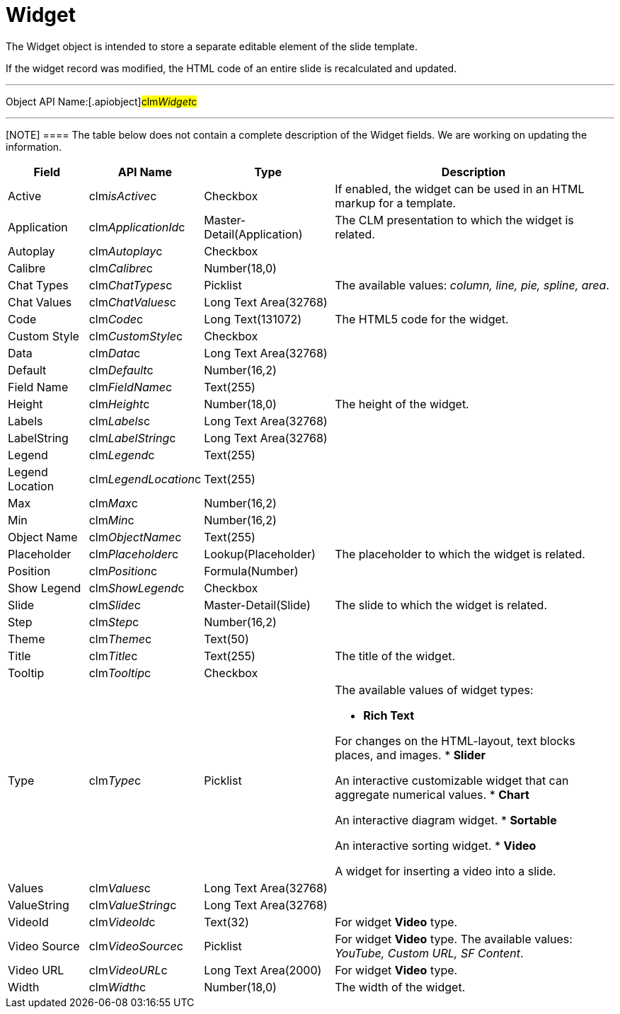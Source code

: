 = Widget

The [.object]#Widget# object is intended to store a separate
editable element of the slide template.

If the widget record was modified, the HTML code of an entire slide is
recalculated and updated.

'''''

Object API Name:[.apiobject]#clm__Widget__c#

'''''

[NOTE] ==== The table below does not contain a complete
description of the Widget fields. We are working on updating the
information.
====

[width="100%",cols="~,~,~,~",]
|===
|*Field* |*API Name* |*Type* |*Description*

|Active |[.apiobject]#clm__isActive__c# |Checkbox |If
enabled, the widget can be used in an HTML markup for a template.

|Application |[.apiobject]#clm__ApplicationId__c#
|Master-Detail(Application) |The CLM presentation to which the widget
is related.

|Autoplay |[.apiobject]#clm__Autoplay__c# |Checkbox |

|Calibre |[.apiobject]#clm__Calibre__c# |Number(18,0)
|

|Chat Types |[.apiobject]#clm__ChatTypes__c# |Picklist
|The available values: _column, line, pie, spline, area_.

|Chat Values |[.apiobject]#clm__ChatValues__c# |Long
Text Area(32768) |

|Code |[.apiobject]#clm__Code__c# |Long Text(131072)
|The HTML5 code for the widget.

|Custom Style |[.apiobject]#clm__CustomStyle__c#
|Checkbox |

|Data |[.apiobject]#clm__Data__c# |Long Text Area(32768)
|

|Default |[.apiobject]#clm__Default__c# |Number(16,2)
|

|Field Name |[.apiobject]#clm__FieldName__c# |Text(255)
|

|Height |[.apiobject]#clm__Height__c# |Number(18,0) |The
height of the widget.

|Labels |[.apiobject]#clm__Labels__c# |Long Text
Area(32768) |

|LabelString |[.apiobject]#clm__LabelString__c# |Long
Text Area(32768) |

|Legend |[.apiobject]#clm__Legend__c# |Text(255) |

|Legend Location |[.apiobject]#clm__LegendLocation__c#
|Text(255) |

|Max |[.apiobject]#clm__Max__c# |Number(16,2) |

|Min |[.apiobject]#clm__Min__c# |Number(16,2) |

|Object Name |[.apiobject]#clm__ObjectName__c#
|Text(255) |

|Placeholder |[.apiobject]#clm__Placeholder__c#
|Lookup(Placeholder) |The placeholder to which the widget is related.

|Position |[.apiobject]#clm__Position__c#
|Formula(Number) |

|Show Legend |[.apiobject]#clm__ShowLegend__c# |Checkbox
|

|Slide |[.apiobject]#clm__Slide__c#
|Master-Detail(Slide) |The slide to which the widget is related.

|Step |[.apiobject]#clm__Step__c# |Number(16,2) |

|Theme |[.apiobject]#clm__Theme__c# |Text(50) |

|Title |[.apiobject]#clm__Title__c# |Text(255) |The
title of the widget.

|Tooltip |[.apiobject]#clm__Tooltip__c# |Checkbox |

|Type |[.apiobject]#clm__Type__c# |Picklist a|
The available values of widget types:

* *Rich Text*

For changes on the HTML-layout, text blocks places, and images.
* *Slider*

An interactive customizable widget that can aggregate numerical values.
* *Chart*

An interactive diagram widget.
* *Sortable*

An interactive sorting widget.
* *Video*

A widget for inserting a video into a slide.

|Values |[.apiobject]#clm__Values__c# |Long Text
Area(32768) |

|ValueString |[.apiobject]#clm__ValueString__c# |Long
Text Area(32768) |

|VideoId |[.apiobject]#clm__VideoId__c# |Text(32) |For
widget *Video* type.

|Video Source |[.apiobject]#clm__VideoSource__c#
|Picklist |For widget *Video* type. The available values: _YouTube,
Custom URL, SF Content_.

|Video URL |[.apiobject]#clm__VideoURL__c# |Long Text
Area(2000) |For widget *Video* type.

|Width |[.apiobject]#clm__Width__c# |Number(18,0) |The
width of the widget.
|===
